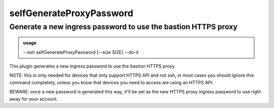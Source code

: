 ==========================
selfGenerateProxyPassword
==========================

Generate a new ingress password to use the bastion HTTPS proxy
==============================================================


.. admonition:: usage
   :class: cmdusage

   --osh selfGenerateProxyPassword [--size SIZE] --do-it

.. program:: selfGenerateProxyPassword


.. option:: --size SIZE

   Size of the password to generate

.. option:: --do-it    

   Required for the password to actually be generated, BEWARE: please read the note below


This plugin generates a new ingress password to use the bastion HTTPS proxy.

NOTE: this is only needed for devices that only support HTTPS API and not ssh,
in most cases you should ignore this command completely, unless you
know that devices you need to access are using an HTTPS API.

BEWARE: once a new password is generated this way, it'll be set as the new
HTTPS proxy ingress password to use right away for your account.



